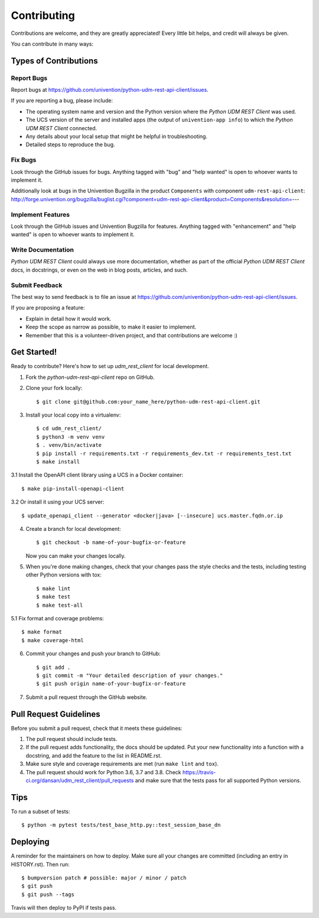 .. highlight:: shell

============
Contributing
============

Contributions are welcome, and they are greatly appreciated! Every little bit
helps, and credit will always be given.

You can contribute in many ways:

Types of Contributions
----------------------

Report Bugs
~~~~~~~~~~~

Report bugs at https://github.com/univention/python-udm-rest-api-client/issues.

If you are reporting a bug, please include:

* The operating system name and version and the Python version where the
  `Python UDM REST Client` was used.
* The UCS version of the server and installed apps (the output of
  ``univention-app info``) to which the `Python UDM REST Client` connected.
* Any details about your local setup that might be helpful in troubleshooting.
* Detailed steps to reproduce the bug.

Fix Bugs
~~~~~~~~

Look through the GitHub issues for bugs. Anything tagged with "bug" and "help
wanted" is open to whoever wants to implement it.

Additionally look at bugs in the Univention Bugzilla in the product
``Components`` with component ``udm-rest-api-client``:
http://forge.univention.org/bugzilla/buglist.cgi?component=udm-rest-api-client&product=Components&resolution=---

Implement Features
~~~~~~~~~~~~~~~~~~

Look through the GitHub issues and Univention Bugzilla for features. Anything
tagged with "enhancement" and "help wanted" is open to whoever wants to
implement it.

Write Documentation
~~~~~~~~~~~~~~~~~~~

`Python UDM REST Client` could always use more documentation, whether as part of the
official `Python UDM REST Client` docs, in docstrings, or even on the web in blog posts,
articles, and such.

Submit Feedback
~~~~~~~~~~~~~~~

The best way to send feedback is to file an issue at https://github.com/univention/python-udm-rest-api-client/issues.

If you are proposing a feature:

* Explain in detail how it would work.
* Keep the scope as narrow as possible, to make it easier to implement.
* Remember that this is a volunteer-driven project, and that contributions
  are welcome :)

Get Started!
------------

Ready to contribute? Here's how to set up `udm_rest_client` for local development.

1. Fork the `python-udm-rest-api-client` repo on GitHub.
2. Clone your fork locally::

    $ git clone git@github.com:your_name_here/python-udm-rest-api-client.git

3. Install your local copy into a virtualenv::

    $ cd udm_rest_client/
    $ python3 -m venv venv
    $ . venv/bin/activate
    $ pip install -r requirements.txt -r requirements_dev.txt -r requirements_test.txt
    $ make install

3.1 Install the OpenAPI client library using a UCS in a Docker container::

    $ make pip-install-openapi-client

3.2 Or install it using your UCS server::

    $ update_openapi_client --generator <docker|java> [--insecure] ucs.master.fqdn.or.ip

4. Create a branch for local development::

    $ git checkout -b name-of-your-bugfix-or-feature

   Now you can make your changes locally.

5. When you're done making changes, check that your changes pass the style checks and the
   tests, including testing other Python versions with tox::

    $ make lint
    $ make test
    $ make test-all

5.1 Fix format and coverage problems::

    $ make format
    $ make coverage-html

6. Commit your changes and push your branch to GitHub::

    $ git add .
    $ git commit -m "Your detailed description of your changes."
    $ git push origin name-of-your-bugfix-or-feature

7. Submit a pull request through the GitHub website.

Pull Request Guidelines
-----------------------

Before you submit a pull request, check that it meets these guidelines:

1. The pull request should include tests.
2. If the pull request adds functionality, the docs should be updated. Put
   your new functionality into a function with a docstring, and add the
   feature to the list in README.rst.
3. Make sure style and coverage requirements are met (run ``make lint``
   and ``tox``).
4. The pull request should work for Python 3.6, 3.7 and 3.8. Check
   https://travis-ci.org/dansan/udm_rest_client/pull_requests
   and make sure that the tests pass for all supported Python versions.

Tips
----

To run a subset of tests::

    $ python -m pytest tests/test_base_http.py::test_session_base_dn


Deploying
---------

A reminder for the maintainers on how to deploy.
Make sure all your changes are committed (including an entry in HISTORY.rst).
Then run::

$ bumpversion patch # possible: major / minor / patch
$ git push
$ git push --tags

Travis will then deploy to PyPI if tests pass.
